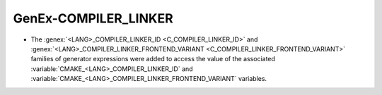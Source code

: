 GenEx-COMPILER_LINKER
---------------------

* The :genex:`<LANG>_COMPILER_LINKER_ID <C_COMPILER_LINKER_ID>` and
  :genex:`<LANG>_COMPILER_LINKER_FRONTEND_VARIANT <C_COMPILER_LINKER_FRONTEND_VARIANT>`
  families of generator expressions were added to access the value of the
  associated :variable:`CMAKE_<LANG>_COMPILER_LINKER_ID` and
  :variable:`CMAKE_<LANG>_COMPILER_LINKER_FRONTEND_VARIANT` variables.
